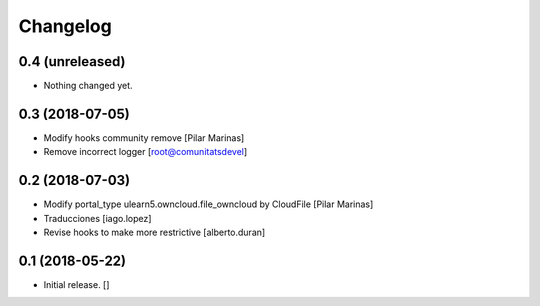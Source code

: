 Changelog
=========


0.4 (unreleased)
----------------

- Nothing changed yet.


0.3 (2018-07-05)
----------------

* Modify hooks community remove [Pilar Marinas]
* Remove incorrect logger [root@comunitatsdevel]

0.2 (2018-07-03)
----------------

* Modify portal_type ulearn5.owncloud.file_owncloud by CloudFile [Pilar Marinas]
* Traducciones [iago.lopez]
* Revise hooks to make more restrictive [alberto.duran]

0.1 (2018-05-22)
----------------

- Initial release.
  []
